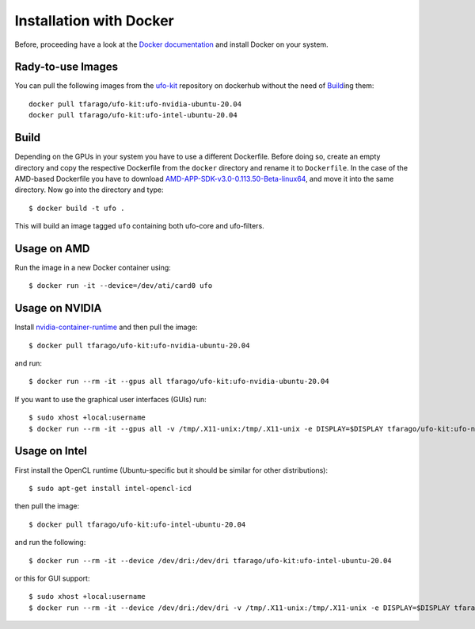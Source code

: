 .. _installation-docker:

########################
Installation with Docker
########################

Before, proceeding have a look at the `Docker documentation
<https://docs.docker.com/engine/installation>`_ and install Docker on your
system.


==================
Rady-to-use Images
==================

You can pull the following images from the `ufo-kit
<https://hub.docker.com/r/tfarago/ufo-kit/>`_ repository on dockerhub without
the need of `Build`_\ing them::

    docker pull tfarago/ufo-kit:ufo-nvidia-ubuntu-20.04
    docker pull tfarago/ufo-kit:ufo-intel-ubuntu-20.04

=====
Build
=====

Depending on the GPUs in your system you have to use a different Dockerfile.
Before doing so, create an empty directory and copy the respective Dockerfile
from the ``docker`` directory and rename it to ``Dockerfile``. In the case of
the AMD-based Dockerfile you have to download
`AMD-APP-SDK-v3.0-0.113.50-Beta-linux64
<http://developer.amd.com/tools-and-sdks/opencl-zone/amd-accelerated-parallel-processing-app-sdk/>`_,
and move it into the same directory. Now go into the directory and type::

    $ docker build -t ufo .
    
This will build an image tagged ``ufo`` containing both ufo-core and
ufo-filters.
    
============
Usage on AMD
============

Run the image in a new Docker container using::

    $ docker run -it --device=/dev/ati/card0 ufo
    
===============
Usage on NVIDIA
===============

Install `nvidia-container-runtime
<https://nvidia.github.io/nvidia-container-runtime/>`_ and then pull the image::

    $ docker pull tfarago/ufo-kit:ufo-nvidia-ubuntu-20.04

and run::

    $ docker run --rm -it --gpus all tfarago/ufo-kit:ufo-nvidia-ubuntu-20.04

If you want to use the graphical user interfaces (GUIs) run::

    $ sudo xhost +local:username
    $ docker run --rm -it --gpus all -v /tmp/.X11-unix:/tmp/.X11-unix -e DISPLAY=$DISPLAY tfarago/ufo-kit:ufo-nvidia-ubuntu-20.04


===============
Usage on Intel
===============

First install the OpenCL runtime (Ubuntu-specific but it should be similar for
other distributions)::

    $ sudo apt-get install intel-opencl-icd

then pull the image::

    $ docker pull tfarago/ufo-kit:ufo-intel-ubuntu-20.04

and run the following::

    $ docker run --rm -it --device /dev/dri:/dev/dri tfarago/ufo-kit:ufo-intel-ubuntu-20.04

or this for GUI support::

    $ sudo xhost +local:username
    $ docker run --rm -it --device /dev/dri:/dev/dri -v /tmp/.X11-unix:/tmp/.X11-unix -e DISPLAY=$DISPLAY tfarago/ufo-kit:ufo-intel-ubuntu-20.04
